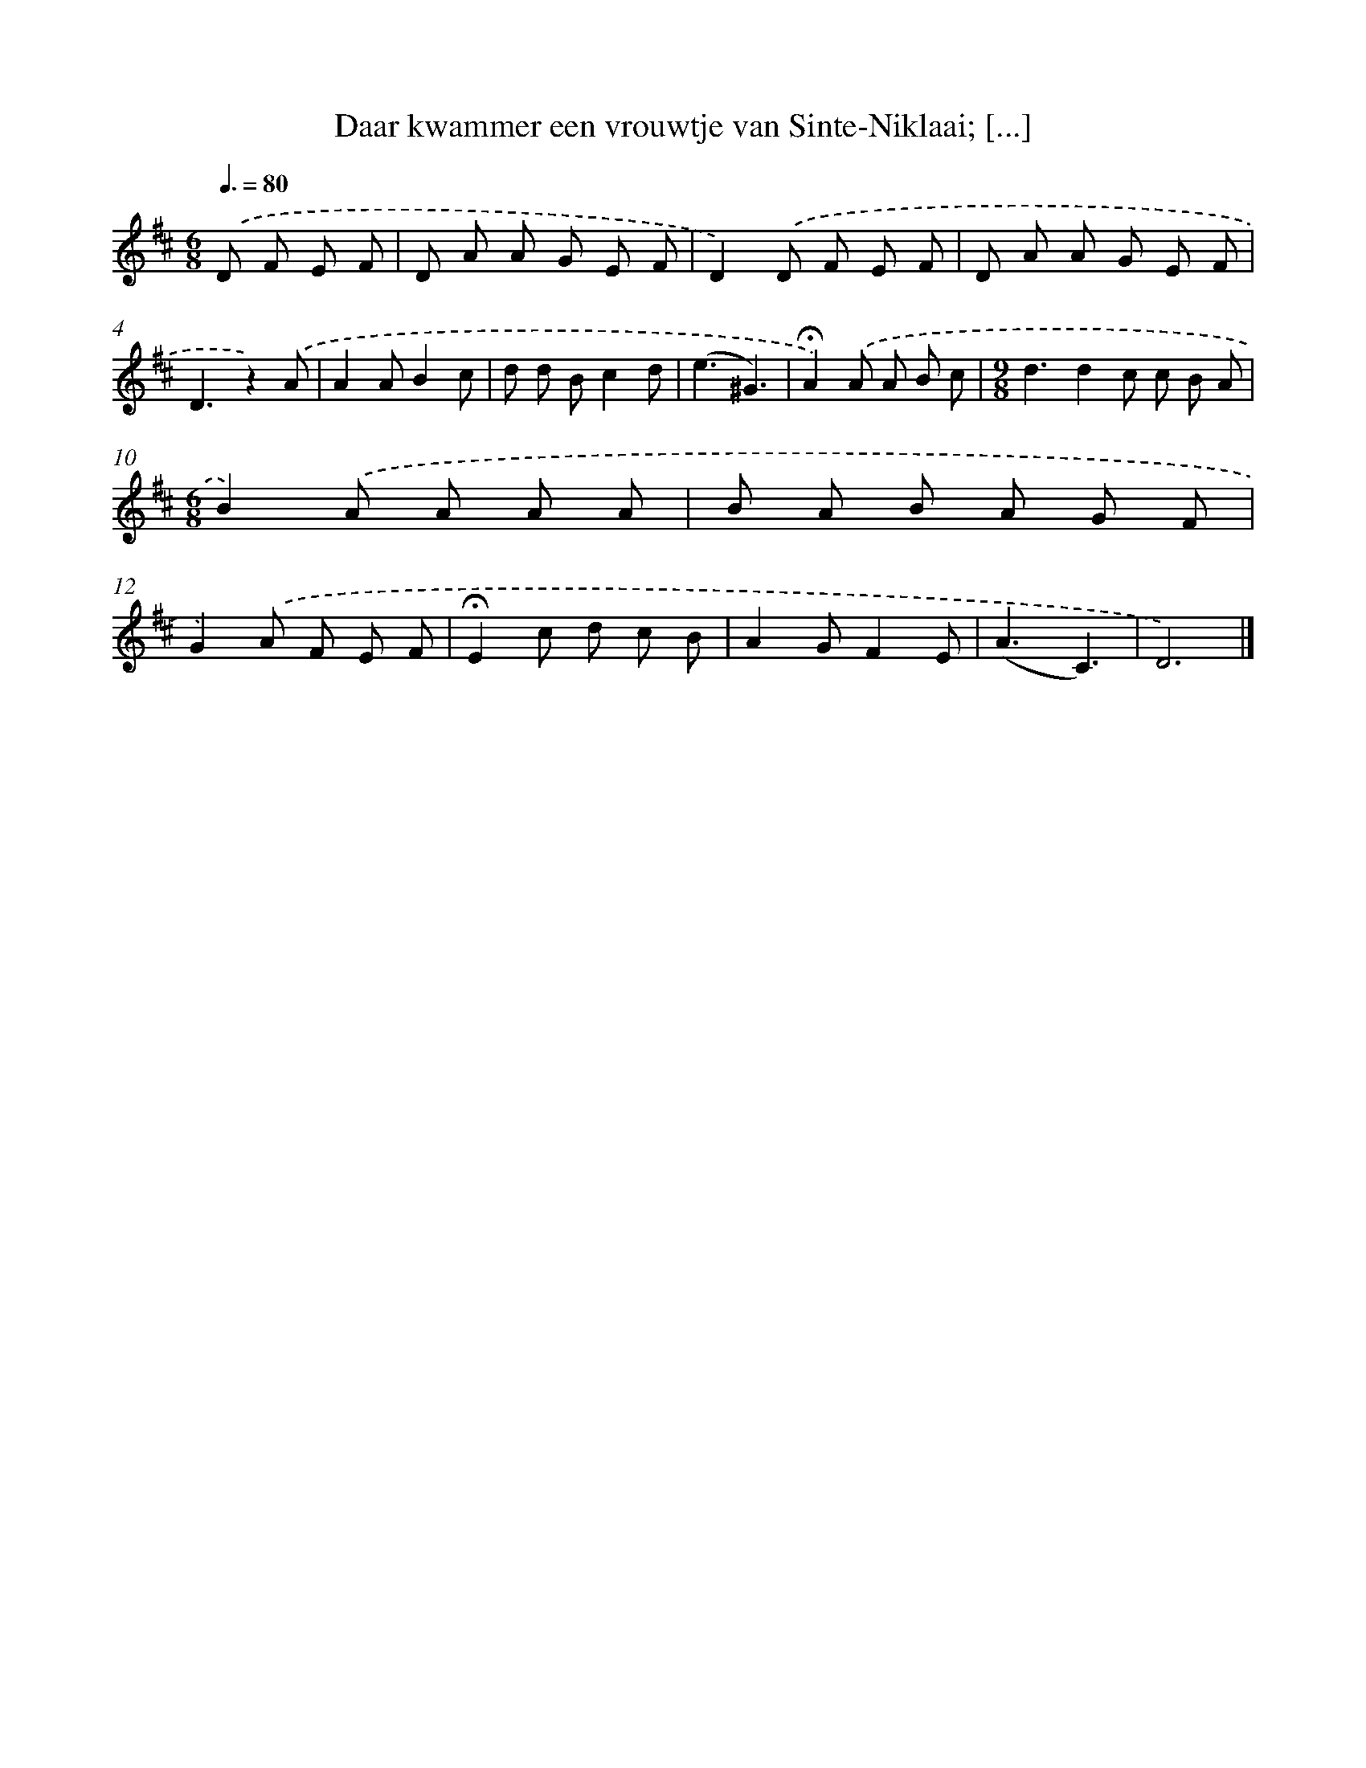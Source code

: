 X: 10985
T: Daar kwammer een vrouwtje van Sinte-Niklaai; [...]
%%abc-version 2.0
%%abcx-abcm2ps-target-version 5.9.1 (29 Sep 2008)
%%abc-creator hum2abc beta
%%abcx-conversion-date 2018/11/01 14:37:10
%%humdrum-veritas 1942410305
%%humdrum-veritas-data 1730962660
%%continueall 1
%%barnumbers 0
L: 1/8
M: 6/8
Q: 3/8=80
K: D clef=treble
.('D F E F [I:setbarnb 1]|
D A A G E F |
D2).('D F E F |
D A A G E F |
D3z2).('A |
A2AB2c |
d d Bc2d |
(e3^G3) |
!fermata!A2).('A A B c |
[M:9/8]d3d2c c B A |
[M:6/8]B2).('A A A A |
B A B A G F |
G2).('A F E F |
!fermata!E2c d c B |
A2GF2E |
(A3C3) |
D6) |]
